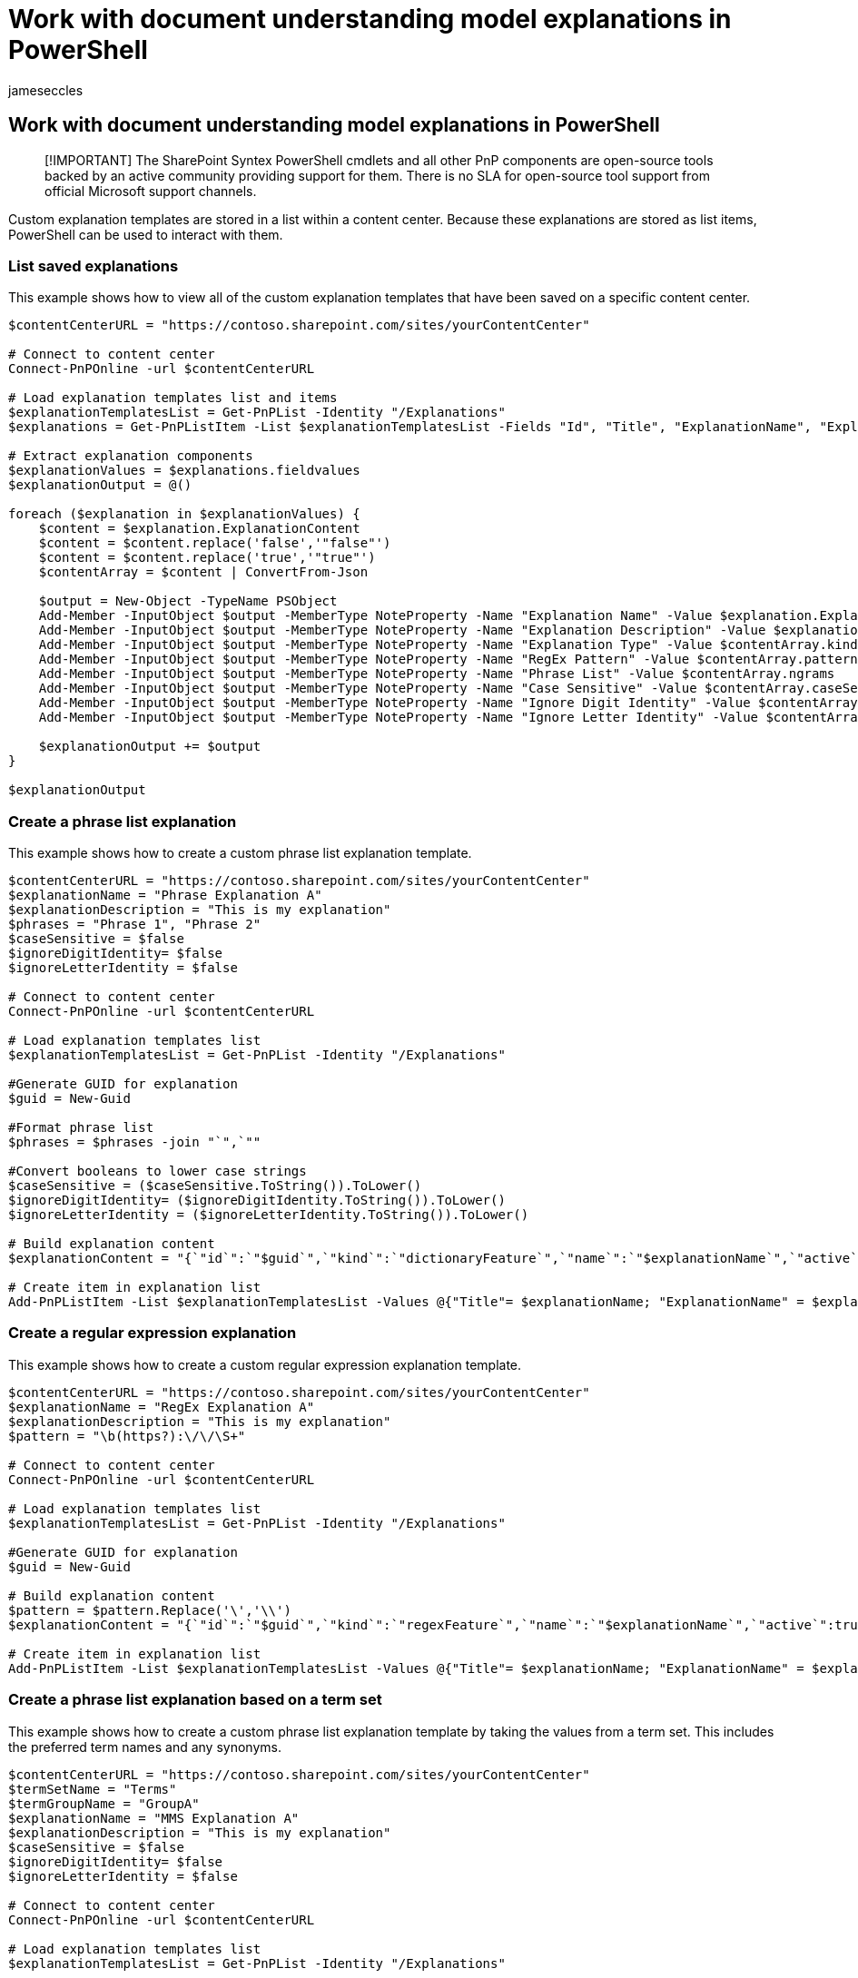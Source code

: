 = Work with document understanding model explanations in PowerShell
:audience: admin
:author: jameseccles
:description: Learn about work with SharePoint Syntex document understanding model explanations in PowerShell.
:manager: serdars
:ms.author: jaeccles
:ms.collection: ["enabler-strategic", "m365initiative-syntex"]
:ms.localizationpriority: medium
:ms.reviewer: ssquires
:ms.service: microsoft-365-enterprise
:ms.topic: article
:search.appverid: MET150

== Work with document understanding model explanations in PowerShell

____
[!IMPORTANT] The SharePoint Syntex PowerShell cmdlets and all other PnP components are open-source tools backed by an active community providing support for them.
There is no SLA for open-source tool support from official Microsoft support channels.
____

Custom explanation templates are stored in a list within a content center.
Because these explanations are stored as list items, PowerShell can be used to interact with them.

=== List saved explanations

This example shows how to view all of the custom explanation templates that have been saved on a specific content center.

[,powershell]
----
$contentCenterURL = "https://contoso.sharepoint.com/sites/yourContentCenter"

# Connect to content center
Connect-PnPOnline -url $contentCenterURL

# Load explanation templates list and items
$explanationTemplatesList = Get-PnPList -Identity "/Explanations"
$explanations = Get-PnPListItem -List $explanationTemplatesList -Fields "Id", "Title", "ExplanationName", "ExplanationType", "ExplanationDescription","ExplanationContent"

# Extract explanation components
$explanationValues = $explanations.fieldvalues
$explanationOutput = @()

foreach ($explanation in $explanationValues) {
    $content = $explanation.ExplanationContent
    $content = $content.replace('false','"false"')
    $content = $content.replace('true','"true"')
    $contentArray = $content | ConvertFrom-Json

    $output = New-Object -TypeName PSObject
    Add-Member -InputObject $output -MemberType NoteProperty -Name "Explanation Name" -Value $explanation.ExplanationName
    Add-Member -InputObject $output -MemberType NoteProperty -Name "Explanation Description" -Value $explanation.ExplanationDescription
    Add-Member -InputObject $output -MemberType NoteProperty -Name "Explanation Type" -Value $contentArray.kind
    Add-Member -InputObject $output -MemberType NoteProperty -Name "RegEx Pattern" -Value $contentArray.pattern
    Add-Member -InputObject $output -MemberType NoteProperty -Name "Phrase List" -Value $contentArray.ngrams
    Add-Member -InputObject $output -MemberType NoteProperty -Name "Case Sensitive" -Value $contentArray.caseSensitive
    Add-Member -InputObject $output -MemberType NoteProperty -Name "Ignore Digit Identity" -Value $contentArray.ignoreDigitIdentity
    Add-Member -InputObject $output -MemberType NoteProperty -Name "Ignore Letter Identity" -Value $contentArray.ignoreLetterIdentity

    $explanationOutput += $output
}

$explanationOutput
----

=== Create a phrase list explanation

This example shows how to create a custom phrase list explanation template.

[,powershell]
----
$contentCenterURL = "https://contoso.sharepoint.com/sites/yourContentCenter"
$explanationName = "Phrase Explanation A"
$explanationDescription = "This is my explanation"
$phrases = "Phrase 1", "Phrase 2"
$caseSensitive = $false
$ignoreDigitIdentity= $false
$ignoreLetterIdentity = $false

# Connect to content center
Connect-PnPOnline -url $contentCenterURL

# Load explanation templates list
$explanationTemplatesList = Get-PnPList -Identity "/Explanations"

#Generate GUID for explanation
$guid = New-Guid

#Format phrase list
$phrases = $phrases -join "`",`""

#Convert booleans to lower case strings
$caseSensitive = ($caseSensitive.ToString()).ToLower()
$ignoreDigitIdentity= ($ignoreDigitIdentity.ToString()).ToLower()
$ignoreLetterIdentity = ($ignoreLetterIdentity.ToString()).ToLower()

# Build explanation content
$explanationContent = "{`"id`":`"$guid`",`"kind`":`"dictionaryFeature`",`"name`":`"$explanationName`",`"active`":true,`"nGrams`":[`"$phrases`"],`"caseSensitive`":$caseSensitive,`"ignoreDigitIdentity`":$ignoreDigitIdentity,`"ignoreLetterIdentity`":$ignoreLetterIdentity}"

# Create item in explanation list
Add-PnPListItem -List $explanationTemplatesList -Values @{"Title"= $explanationName; "ExplanationName" = $explanationName; "ExplanationDescription" = $explanationDescription; "ExplanationContent" = $explanationContent}
----

=== Create a regular expression explanation

This example shows how to create a custom regular expression explanation template.

[,powershell]
----
$contentCenterURL = "https://contoso.sharepoint.com/sites/yourContentCenter"
$explanationName = "RegEx Explanation A"
$explanationDescription = "This is my explanation"
$pattern = "\b(https?):\/\/\S+"

# Connect to content center
Connect-PnPOnline -url $contentCenterURL

# Load explanation templates list
$explanationTemplatesList = Get-PnPList -Identity "/Explanations"

#Generate GUID for explanation
$guid = New-Guid

# Build explanation content
$pattern = $pattern.Replace('\','\\')
$explanationContent = "{`"id`":`"$guid`",`"kind`":`"regexFeature`",`"name`":`"$explanationName`",`"active`":true,`"pattern`":`"$pattern`"}"

# Create item in explanation list
Add-PnPListItem -List $explanationTemplatesList -Values @{"Title"= $explanationName; "ExplanationName" = $explanationName; "ExplanationDescription" = $explanationDescription; "ExplanationContent" = $explanationContent}
----

=== Create a phrase list explanation based on a term set

This example shows how to create a custom phrase list explanation template by taking the values from a term set.
This includes the preferred term names and any synonyms.

[,powershell]
----
$contentCenterURL = "https://contoso.sharepoint.com/sites/yourContentCenter"
$termSetName = "Terms"
$termGroupName = "GroupA"
$explanationName = "MMS Explanation A"
$explanationDescription = "This is my explanation"
$caseSensitive = $false
$ignoreDigitIdentity= $false
$ignoreLetterIdentity = $false

# Connect to content center
Connect-PnPOnline -url $contentCenterURL

# Load explanation templates list
$explanationTemplatesList = Get-PnPList -Identity "/Explanations"

#Generate GUID for explanation
$guid = New-Guid

#Get term set, including preferred labels and synonyms
$terms = Get-PnPTerm -TermGroup $termGroupName -TermSet $termSetName -Includes Labels
$phrases = $terms.labels.value

#Format phrase list
$phrases = $phrases -join "`",`""

#Convert booleans to lower case strings
$caseSensitive = ($caseSensitive.ToString()).ToLower()
$ignoreDigitIdentity= ($ignoreDigitIdentity.ToString()).ToLower()
$ignoreLetterIdentity = ($ignoreLetterIdentity.ToString()).ToLower()

# Build explanation content
$explanationContent = "{`"id`":`"$guid`",`"kind`":`"dictionaryFeature`",`"name`":`"$explanationName`",`"active`":true,`"nGrams`":[`"$phrases`"],`"caseSensitive`":$caseSensitive,`"ignoreDigitIdentity`":$ignoreDigitIdentity,`"ignoreLetterIdentity`":$ignoreLetterIdentity}"

# Create item in explanation list
Add-PnPListItem -List $explanationTemplatesList -Values @{"Title"= $explanationName; "ExplanationName" = $explanationName; "ExplanationDescription" = $explanationDescription; "ExplanationContent" = $explanationContent}
----
